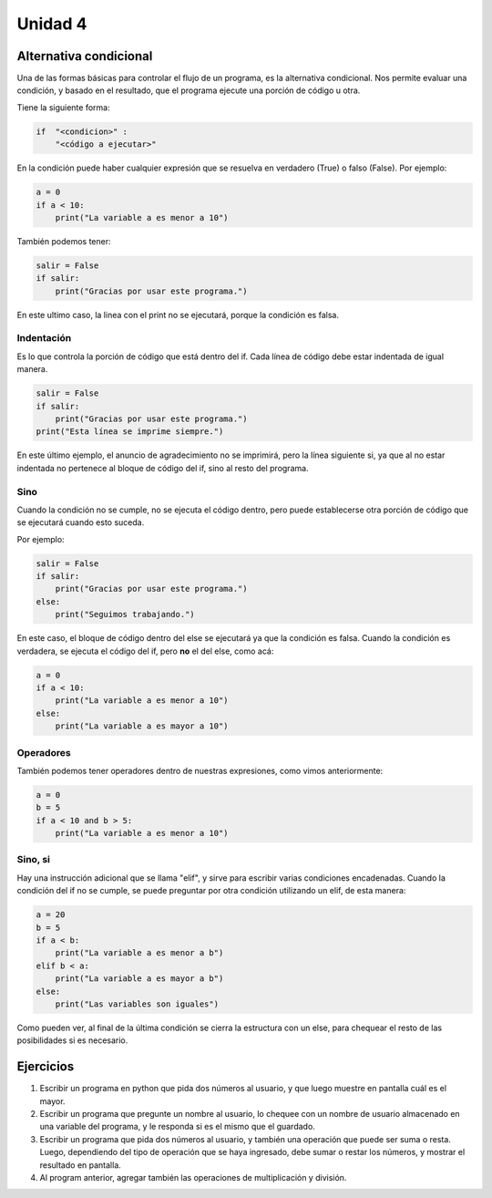 .. title: 4- Alternativa condicional: if
.. slug: 4-alternativa-condicional-if
.. date: 2020-09-02 19:53:13 UTC-03:00
.. tags: 
.. category: 
.. link: 
.. description: 
.. type: text

Unidad 4
===========

Alternativa condicional
----------------------------

Una de las formas básicas para controlar el flujo de un programa, es la alternativa condicional. Nos permite evaluar una condición, y basado en el resultado, que el programa ejecute una porción de código u otra.

Tiene la siguiente forma:

.. code:: python

    if  "<condicion>" :
        "<código a ejecutar>"
    

En la condición puede haber cualquier expresión que se resuelva en verdadero (True) o falso (False).
Por ejemplo:

.. code:: python

    a = 0
    if a < 10:
        print("La variable a es menor a 10")

    
También podemos tener:

.. code:: python

    salir = False
    if salir:
        print("Gracias por usar este programa.")
        
En este ultimo caso, la linea con el print no se ejecutará, porque la condición es falsa.

Indentación
~~~~~~~~~~~~~~~~~~

Es lo que controla la porción de código que está dentro del if. Cada línea de código debe estar indentada de igual manera.

.. code:: python

    salir = False
    if salir:
        print("Gracias por usar este programa.")
    print("Esta línea se imprime siempre.")

        
En este último ejemplo, el anuncio de agradecimiento no se imprimirá, pero la línea siguiente si, ya que al no estar indentada no pertenece al bloque de código del if, sino al resto del programa.


Sino
~~~~~~

Cuando la condición no se cumple, no se ejecuta el código dentro, pero puede establecerse otra porción de código que se ejecutará cuando esto suceda.

Por ejemplo:

.. code:: python

    salir = False
    if salir:
        print("Gracias por usar este programa.")
    else:
        print("Seguimos trabajando.")

En este caso, el bloque de código dentro del else se ejecutará ya que la condición es falsa. Cuando la condición es verdadera, se ejecuta el código del if, pero **no** el del else, como acá:

.. code:: python

    a = 0
    if a < 10:
        print("La variable a es menor a 10")
    else:
        print("La variable a es mayor a 10")


Operadores
~~~~~~~~~~~~~~~~~~~

También podemos tener operadores dentro de nuestras expresiones, como vimos anteriormente:

.. code:: python

    a = 0
    b = 5
    if a < 10 and b > 5:
        print("La variable a es menor a 10")


Sino, si
~~~~~~~~~~~~~~

Hay una instrucción adicional que se llama "elif", y sirve para escribir varias condiciones encadenadas. Cuando la condición del if no se cumple, se puede preguntar por otra condición utilizando un elif, de esta manera:

.. code:: python

    a = 20
    b = 5
    if a < b:
        print("La variable a es menor a b")
    elif b < a:
        print("La variable a es mayor a b")
    else:
        print("Las variables son iguales")


Como pueden ver, al final de la última condición se cierra la estructura con un else, para chequear el resto de las posibilidades si es necesario.

Ejercicios
-------------

1. Escribir un programa en python que pida dos números al usuario, y que luego muestre en pantalla cuál es el mayor.
2. Escribir un programa que pregunte un nombre al usuario, lo chequee con un nombre de usuario almacenado en una variable del programa, y le responda si es el mismo que el guardado.
3. Escribir un programa que pida dos números al usuario, y también una operación que puede ser suma o resta. Luego, dependiendo del tipo de operación que se haya ingresado, debe sumar o restar los números, y mostrar el resultado en pantalla.
4. Al program anterior, agregar también las operaciones de multiplicación y división.



